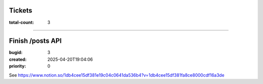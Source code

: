Tickets
=======

:total-count: 3

--------------------------------------------------------------------------------

Finish /posts API
=================

:bugid: 3
:created: 2025-04-20T19:04:06
:priority: 0

See https://www.notion.so/1db4cee15df381e19c04c0641da536b4?v=1db4cee15df381fa8ce8000cdf16a3de
